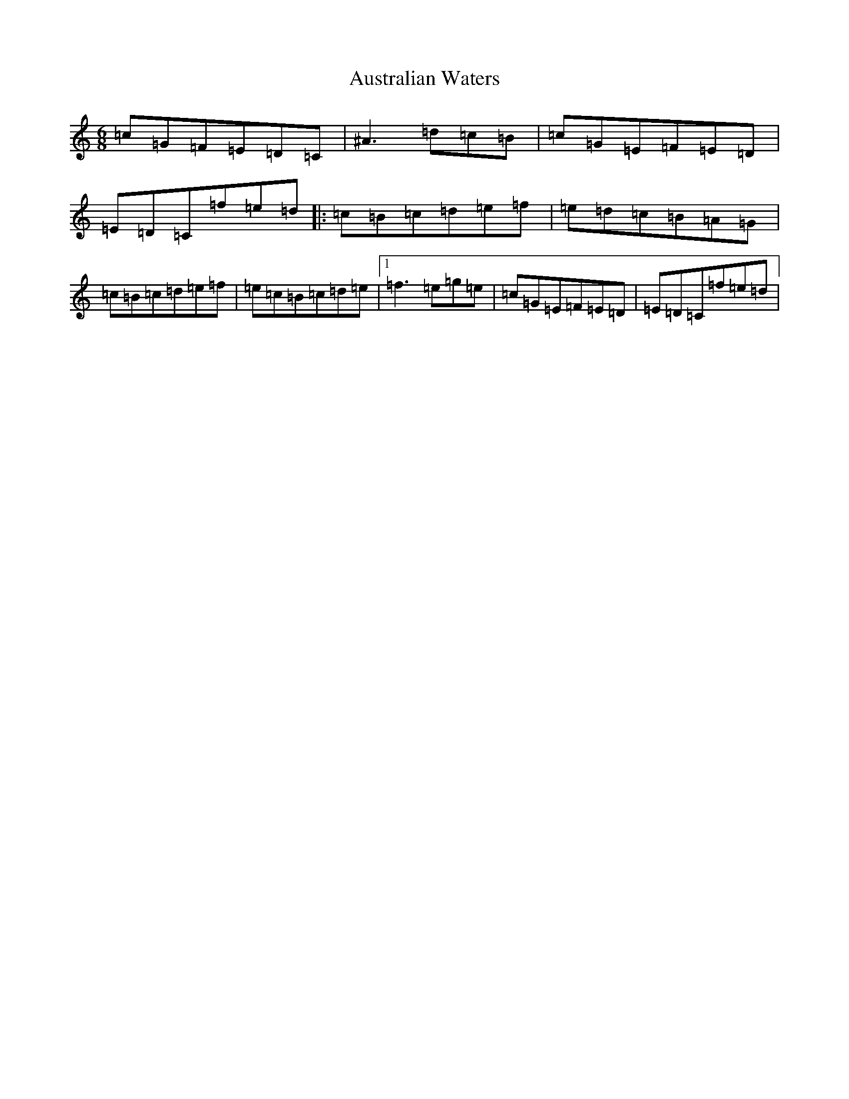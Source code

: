 X: 1100
T: Australian Waters
S: https://thesession.org/tunes/2607#setting2607
Z: D Major
R: jig
M:6/8
L:1/8
K: C Major
=c=G=F=E=D=C|^A3=d=c=B|=c=G=E=F=E=D|=E=D=C=f=e=d|:=c=B=c=d=e=f|=e=d=c=B=A=G|=c=B=c=d=e=f|=e=c=B=c=d=e|1=f3=e=g=e|=c=G=E=F=E=D|=E=D=C=f=e=d|